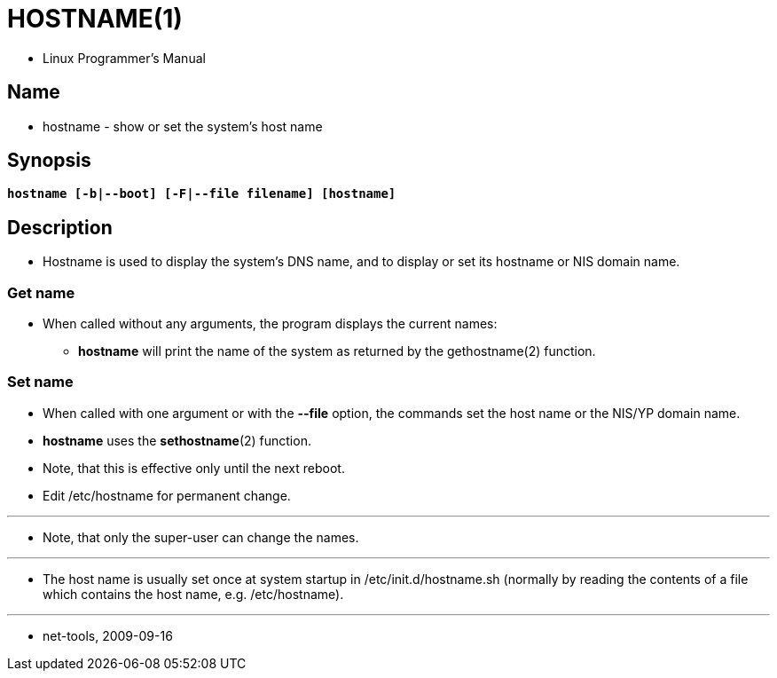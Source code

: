 = HOSTNAME(1)

* Linux Programmer's Manual

== Name

* hostname - show or set the system's host name

== Synopsis

[subs="attributes,quotes+"]
....
*hostname [-b|--boot] [-F|--file filename] [hostname]*
....

== Description

* Hostname is used to display the system's DNS name, and to display or set its
  hostname or NIS domain name.

=== Get name

* When called without any arguments, the program displays the current names:
** *hostname* will print the name of the system as returned by the
   gethostname(2) function.

=== Set name

* When called with one argument or with the *--file* option, the commands set
  the host name or the NIS/YP domain name.
* *hostname* uses the *sethostname*(2) function.
* Note, that this is effective only until the next reboot.
* Edit /etc/hostname for permanent change.

'''

* Note, that only the super-user can change the names.

'''

* The host name is usually set once at system startup in
  [.underline]#/etc/init.d/hostname.sh# (normally by reading the contents of a
  file which contains the host name, e.g. [.underline]#/etc/hostname#).

'''

* net-tools, 2009-09-16
